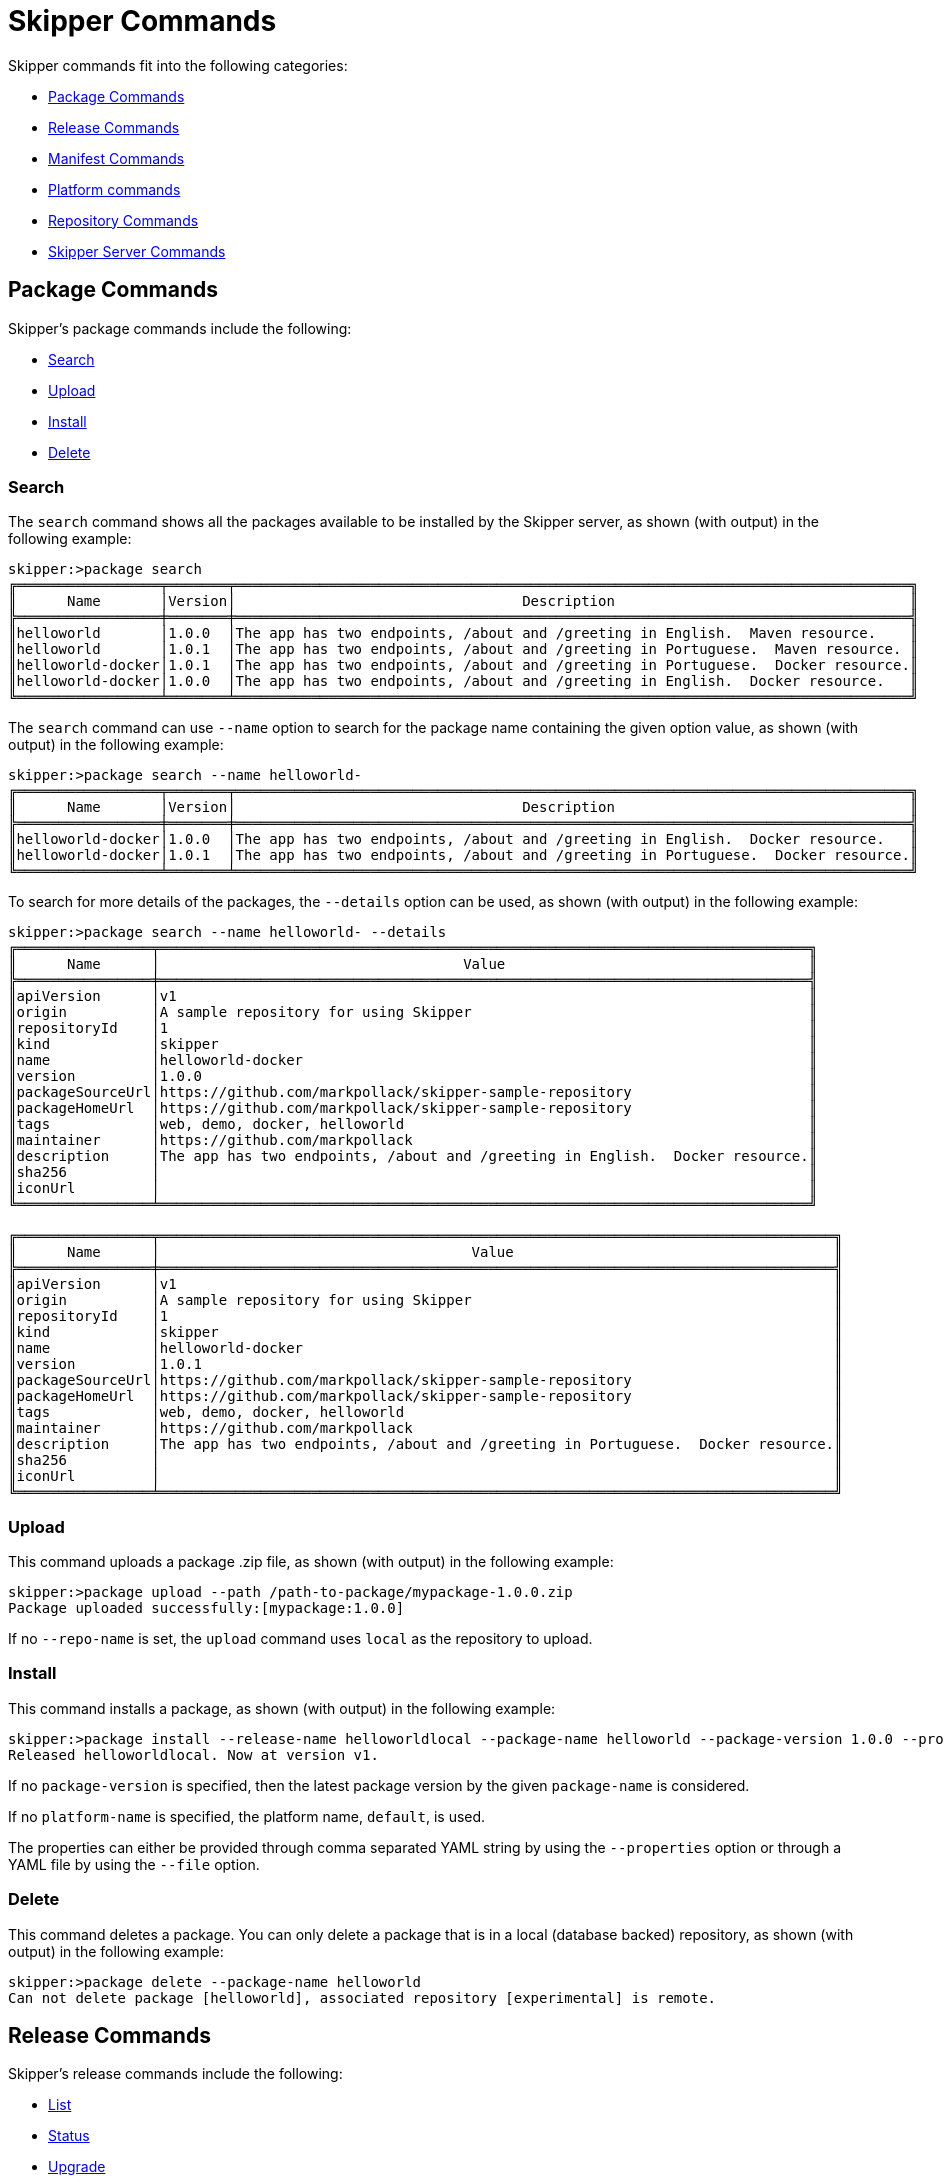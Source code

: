 [[skipper-commands-reference]]
= Skipper Commands

Skipper commands fit into the following categories:

* <<skipper-commands-package>>
* <<skipper-commands-release>>
* <<skipper-commands-manifest>>
* <<skipper-commands-platform>>
* <<skipper-commands-repository>>
* <<skipper-commands-config>>

[[skipper-commands-package]]
== Package Commands

Skipper's package commands include the following:

* <<skipper-commands-package-search>>
* <<skipper-commands-package-upload>>
* <<skipper-commands-package-install>>
* <<skipper-commands-package-delete>>

[[skipper-commands-package-search]]
=== Search
The  `search` command shows all the packages available to be installed by the Skipper server, as shown (with output) in the following example:

[source,bash,options="nowrap"]
----
skipper:>package search
╔═════════════════╤═══════╤════════════════════════════════════════════════════════════════════════════════╗
║      Name       │Version│                                  Description                                   ║
╠═════════════════╪═══════╪════════════════════════════════════════════════════════════════════════════════╣
║helloworld       │1.0.0  │The app has two endpoints, /about and /greeting in English.  Maven resource.    ║
║helloworld       │1.0.1  │The app has two endpoints, /about and /greeting in Portuguese.  Maven resource. ║
║helloworld-docker│1.0.1  │The app has two endpoints, /about and /greeting in Portuguese.  Docker resource.║
║helloworld-docker│1.0.0  │The app has two endpoints, /about and /greeting in English.  Docker resource.   ║
╚═════════════════╧═══════╧════════════════════════════════════════════════════════════════════════════════╝
----

The `search` command can use `--name` option to search for the package name containing the given option value, as shown (with output) in the following example:

[source,bash,options="nowrap"]
----
skipper:>package search --name helloworld-
╔═════════════════╤═══════╤════════════════════════════════════════════════════════════════════════════════╗
║      Name       │Version│                                  Description                                   ║
╠═════════════════╪═══════╪════════════════════════════════════════════════════════════════════════════════╣
║helloworld-docker│1.0.0  │The app has two endpoints, /about and /greeting in English.  Docker resource.   ║
║helloworld-docker│1.0.1  │The app has two endpoints, /about and /greeting in Portuguese.  Docker resource.║
╚═════════════════╧═══════╧════════════════════════════════════════════════════════════════════════════════╝
----

To search for more details of the packages, the `--details` option can be used, as shown (with output) in the following example:

[source,bash,options="nowrap"]
----
skipper:>package search --name helloworld- --details
╔════════════════╤═════════════════════════════════════════════════════════════════════════════╗
║      Name      │                                    Value                                    ║
╠════════════════╪═════════════════════════════════════════════════════════════════════════════╣
║apiVersion      │v1                                                                           ║
║origin          │A sample repository for using Skipper                                        ║
║repositoryId    │1                                                                            ║
║kind            │skipper                                                                      ║
║name            │helloworld-docker                                                            ║
║version         │1.0.0                                                                        ║
║packageSourceUrl│https://github.com/markpollack/skipper-sample-repository                     ║
║packageHomeUrl  │https://github.com/markpollack/skipper-sample-repository                     ║
║tags            │web, demo, docker, helloworld                                                ║
║maintainer      │https://github.com/markpollack                                               ║
║description     │The app has two endpoints, /about and /greeting in English.  Docker resource.║
║sha256          │                                                                             ║
║iconUrl         │                                                                             ║
╚════════════════╧═════════════════════════════════════════════════════════════════════════════╝

╔════════════════╤════════════════════════════════════════════════════════════════════════════════╗
║      Name      │                                     Value                                      ║
╠════════════════╪════════════════════════════════════════════════════════════════════════════════╣
║apiVersion      │v1                                                                              ║
║origin          │A sample repository for using Skipper                                           ║
║repositoryId    │1                                                                               ║
║kind            │skipper                                                                         ║
║name            │helloworld-docker                                                               ║
║version         │1.0.1                                                                           ║
║packageSourceUrl│https://github.com/markpollack/skipper-sample-repository                        ║
║packageHomeUrl  │https://github.com/markpollack/skipper-sample-repository                        ║
║tags            │web, demo, docker, helloworld                                                   ║
║maintainer      │https://github.com/markpollack                                                  ║
║description     │The app has two endpoints, /about and /greeting in Portuguese.  Docker resource.║
║sha256          │                                                                                ║
║iconUrl         │                                                                                ║
╚════════════════╧════════════════════════════════════════════════════════════════════════════════╝

----

[[skipper-commands-package-upload]]
=== Upload
This command uploads a package .zip file, as shown (with output) in the following example:

[source,bash,options="nowrap"]
----
skipper:>package upload --path /path-to-package/mypackage-1.0.0.zip
Package uploaded successfully:[mypackage:1.0.0]
----

If no `--repo-name` is set, the `upload` command uses `local` as the repository to upload.

[[skipper-commands-package-install]]
=== Install

This command installs a package, as shown (with output) in the following example:

[source,bash,options="nowrap"]
----
skipper:>package install --release-name helloworldlocal --package-name helloworld --package-version 1.0.0 --properties spec.applicationProperties.server.port=8099
Released helloworldlocal. Now at version v1.
----

If no `package-version` is specified, then the latest package version by the given `package-name` is considered.

If no `platform-name` is specified, the platform name, `default`, is used.

The properties can either be provided through comma separated YAML string by using the `--properties` option or through a YAML
file by using the `--file` option.

[[skipper-commands-package-delete]]
=== Delete

This command deletes a package.
You can only delete a package that is in a local (database backed) repository, as shown (with output) in the following example:
[source,bash,options="nowrap"]
----
skipper:>package delete --package-name helloworld
Can not delete package [helloworld], associated repository [experimental] is remote.
----


[[skipper-commands-release]]
== Release Commands

Skipper's release commands include the following:

* <<skipper-commands-release-list>>
* <<skipper-commands-release-status>>
* <<skipper-commands-release-upgrade>>
* <<skipper-commands-release-rollback>>
* <<skipper-commands-release-history>>
* <<skipper-commands-release-delete>>

[[skipper-commands-release-list]]
=== List

This command lists the latest deployed or failed release, as shown (with output) in the following example:

[source,bash,options="nowrap"]
----
skipper:>release list
╔═══════════════╤═══════╤═════════════════════════╤════════╤═══════════╤══════════════╤════════════╤══════════════════════════════════════════════════════════════════════════════╗
║     Name      │Version│      Last updated       │ Status │  Package  │   Package    │  Platform  │                               Platform Status                                ║
║               │       │                         │        │   Name    │   Version    │    Name    │                                                                              ║
╠═══════════════╪═══════╪═════════════════════════╪════════╪═══════════╪══════════════╪════════════╪══════════════════════════════════════════════════════════════════════════════╣
║helloworldlocal│3      │Mon Oct 30 17:57:41 IST  │DEPLOYED│helloworld │1.0.0         │default     │[helloworldlocal.helloworld-v3], State =                                      ║
║               │       │2017                     │        │           │              │            │[helloworldlocal.helloworld-v3-0=deployed]                                    ║
╚═══════════════╧═══════╧═════════════════════════╧════════╧═══════════╧══════════════╧════════════╧══════════════════════════════════════════════════════════════════════════════╝
----

[[skipper-commands-release-status]]
=== Status

This command shows the `status` of a specific release and version, as shown (with output) in the following example:

[source,bash,options="nowrap"]
----
skipper:>release status --release-name helloworldlocal
╔═══════════════╤═══════════════════════════════════════════════════════════════════════════════════╗
║Last Deployed  │Mon Oct 30 17:53:50 IST 2017                                                       ║
║Status         │DEPLOYED                                                                           ║
║Platform Status│All applications have been successfully deployed.                                  ║
║               │[helloworldlocal.helloworld-v2], State = [helloworldlocal.helloworld-v2-0=deployed]║
╚═══════════════╧═══════════════════════════════════════════════════════════════════════════════════╝
----

If no `--release-version` specified, the latest release version is used.
The following example shows the command with the `--release-version` option:

[source,bash,options="nowrap"]
----
skipper:>release status --release-name helloworldlocal --release-version 1
╔═══════════════╤════════════════════════════════════════════════════════════════════════╗
║Last Deployed  │Mon Oct 30 17:52:57 IST 2017                                            ║
║Status         │DELETED                                                                 ║
║Platform Status│The applications are known to the system, but is not currently deployed.║
║               │[helloworldlocal.helloworld-v1], State = [unknown]                      ║
╚═══════════════╧════════════════════════════════════════════════════════════════════════╝
----

[[skipper-commands-release-upgrade]]
=== Upgrade

This command upgrades a package, as shown (with output) in the following example:

[source,bash,options="nowrap"]
----
skipper:>release upgrade --release-name helloworldlocal --package-name helloworld --package-version 1.0.0 --properties spec.applicationProperties.server.port=9090
helloworldpcf has been upgraded.  Now at version v2.
----

If no `package-version` is specified, the latest package version by the given `--package-name` option is considered.
The properties can either be provided through comma separated YAML string by using the `--properties` option or through a YAML
file by using the `--file` option.

NOTE: An upgrade can be done by overriding the package version or by keeping the existing package version but overriding the properties.
When overriding the package version, it needs to accompany with the corresponding properties as the existing properties are not carried over.
In a future release, we plan to introduce a `--reuse-properties` command that will carry the current release properties over to the next release to be made.


When performing an update on a package that contains nested packages, use the name of the package as a prefix in the property string or as the first level in the YAML document.
For example, the `ticktock` package that contains a `time` and a `log` application, a command to upgrade the `log` application would be as follows:

[source,bash,options="nowrap"]
----
skipper:>release upgrade --release-name ticktockskipper --package-name ticktock --file /home/mpollack/log-level-change.yml
----

where `log-level-change.yml` contains the following:

[source,bash,options="nowrap"]
----
log:
  version: 1.1.1.RELEASE
  spec:
    applicationProperties:
      server.port: 9999
      endpoints.sensitive: false
      log.level: ERROR
----

Since it is a common use-case to change only the version of the application, the packages can list the version as a top-level property in the `values.yml` file.
For example, in the test package `ticktock` (located https://github.com/spring-cloud/spring-cloud-skipper/blob/master/spring-cloud-skipper-server-core/src/test/resources/repositories/sources/test/ticktock/ticktock-1.0.0/packages/log/values.yml[here]), `values.yml` contains the following:

[source,bash,options="nowrap"]
----
version: 1.1.0.RELEASE
spec:
  applicationProperties:
    log.level: DEBUG
  deploymentProperties:
    memory: 1024m
----

You can then use the `--properties` option in the `upgrade` command, as shown in the following example:

[source,bash,options="nowrap"]
----
skipper:>release upgrade --release-name ticktockskipper --package-name ticktock --properties log.version=1.1.1.RELEASE
----

[[skipper-commands-release-rollback]]
=== Rollback

This command rolls back the release to a specific version, as shown (with output) in the following example:

[source,bash,options="nowrap"]
----
skipper:>release rollback --release-name helloworldlocal --release-version 1
helloworldlocal has been rolled back.  Now at version v3.
----

If no `--release-version` is specified, then the rollback version is the previous stable release (either in `DELETED` or
`DEPLOYED` status).

[[skipper-commands-release-history]]
=== History

This command shows the history of a specific release, as shown (with output) in the following example:

[source,bash,options="nowrap"]
----
skipper:>release history --release-name helloworldlocal
╔═══════╤════════════════════════════╤════════╤════════════╤═══════════════╤════════════════╗
║Version│        Last updated        │ Status │Package Name│Package Version│  Description   ║
╠═══════╪════════════════════════════╪════════╪════════════╪═══════════════╪════════════════╣
║3      │Mon Oct 30 17:57:41 IST 2017│DEPLOYED│helloworld  │1.0.0          │Upgrade complete║
║2      │Mon Oct 30 17:53:50 IST 2017│DELETED │helloworld  │1.0.0          │Delete complete ║
║1      │Mon Oct 30 17:52:57 IST 2017│DELETED │helloworld  │1.0.0          │Delete complete ║
╚═══════╧════════════════════════════╧════════╧════════════╧═══════════════╧════════════════╝
----

[[skipper-commands-release-delete]]
=== Delete

This command deletes a specific release's latest deployed revision, undeploying the application or applications, as shown (with output) in the following example:

[source,bash,options="nowrap"]
----
skipper:>release delete --release-name helloworldlocal
helloworldlocal has been deleted.
----


[[skipper-commands-manifest]]
== Manifest Commands

Skipper's manifest has only one command: `get`.

[[skipper-commands-manifest-get]]
=== Get

The `manifest get` command shows the manifest used for a specific release, as shown (with output) in the following example:

[source,bash,options="nowrap"]
----
skipper:>manifest get --release-name helloworldk8s

---
# Source: template.yml
apiVersion: skipper.spring.io/v1
kind: SpringCloudDeployerApplication
metadata:
  name: helloworld-docker
spec:
  resource: docker:springcloud/spring-cloud-skipper-samples-helloworld:1.0.0.RELEASE
  applicationProperties:
  deploymentProperties:
    spring.cloud.deployer.kubernetes.createNodePort: 32123
----


[[skipper-commands-platform]]
== Platform commands

Skipper's platform has only one command: `list`.

[[skipper-commands-platform-list]]
=== List

The `platform list` command shows the list all the available deployment platform accounts, as shown (with output) in the following example:

```
skipper:>platform list
╔════════╤════════════╤══════════════════════════════════════════════════════════════════════════════════════════════════════════════════════════════════════════════════════════════╗
║  Name  │    Type    │                                                                         Description                                                                          ║
╠════════╪════════════╪══════════════════════════════════════════════════════════════════════════════════════════════════════════════════════════════════════════════════════════════╣
║default │local       │ShutdownTimeout = [30], EnvVarsToInherit = [TMP,LANG,LANGUAGE,LC_.*,PATH], JavaCmd =                                                                          ║
║        │            │[/Library/Java/JavaVirtualMachines/jdk1.8.0_131.jdk/Contents/Home/jre/bin/java], WorkingDirectoriesRoot = [/var/folders/t3/qf1wkpwj4lgd9gjccwk0wr7h0000gp/T], ║
║        │            │DeleteFilesOnExit = [true]                                                                                                                                    ║
║cf-dev  │cloudfoundry│org = [scdf-ci], space = [ilaya-space], url = [https://api.run.pivotal.io]                                                                                    ║
║minikube│kubernetes  │master url = [https://192.168.99.101:8443/], namespace = [default], api version = [v1]                                                                        ║
╚════════╧════════════╧══════════════════════════════════════════════════════════════════════════════════════════════════════════════════════════════════════════════════════════════╝
```

[[skipper-commands-repository]]
== Repository Commands

Skipper's repository has only one command: `list`.

=== List

You can list add or delete a repository using the commands `repo add`, `repo delete` and `repo list`, as shown (with output) in the following example:

```
skipper:>repo list
╔════════════╤═══════════════════════════════════════════════════════════╤═════╤═════╗
║    Name    │                            URL                            │Local│Order║
╠════════════╪═══════════════════════════════════════════════════════════╪═════╪═════╣
║experimental│http://skipper-repository.cfapps.io/repository/experimental│false│0    ║
║local       │http://10.55.13.45:7577                                    │true │1    ║
╚════════════╧═══════════════════════════════════════════════════════════╧═════╧═════╝
```
If a repository is local, it is backed by Skipper's database and you can upload packages to the repository.
If it is not local, it is a remote repository and you can only read packages.
The packages in a remote repository are updated outside of Skipper's control.
The 1.0 release only polls the remote repository for contents upon server startup.
Follow issue https://github.com/spring-cloud/spring-cloud-skipper/issues/262[GH-262] for more on adding support for dynamic updating of remote repository metadata.


[[skipper-commands-config]]
== Skipper Server Commands

Skipper's package commands include the following:

* <<skipper-commands-config-config>>
* <<skipper-commands-config-info>>

[[skipper-commands-config-config]]
=== Config

This command configures the shell to reference the HTTP API endpoint of the Skipper Server, as shown in the following example:

[source,bash]
----
skipper:>skipper config --uri https://localhost:8443/api
----

When using OAuth, you can use the username and password options.


From within the Skipper Shell you can also provide credentials, as shown in the following example:

[source,bash]
----
skipper:> skipper config --uri https://localhost:7577/api --username my_username --password my_password
----

See the "`<<configuration-security>>`" section for more information.

[[skipper-commands-config-info]]
=== Info

This command shows which server version is being used, as shown (with output) in the following example:
[source,bash,subs=attributes]
----
skipper:>info
Spring Cloud Skipper Server v1.0.0.{project-version}
----
